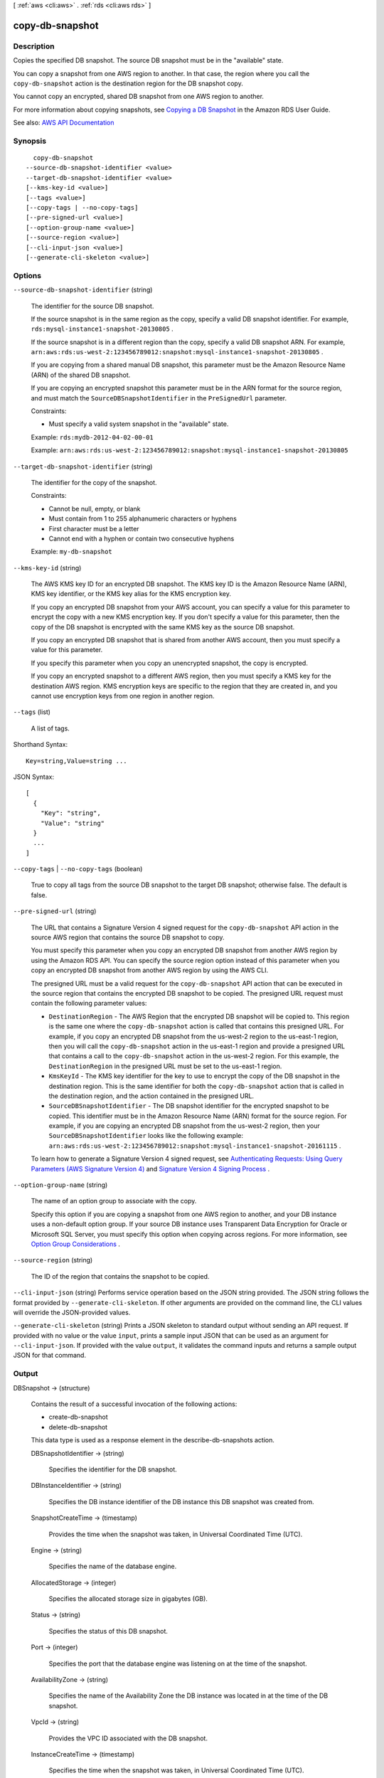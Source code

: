 [ :ref:`aws <cli:aws>` . :ref:`rds <cli:aws rds>` ]

.. _cli:aws rds copy-db-snapshot:


****************
copy-db-snapshot
****************



===========
Description
===========



Copies the specified DB snapshot. The source DB snapshot must be in the "available" state.

 

You can copy a snapshot from one AWS region to another. In that case, the region where you call the ``copy-db-snapshot`` action is the destination region for the DB snapshot copy. 

 

You cannot copy an encrypted, shared DB snapshot from one AWS region to another.

 

For more information about copying snapshots, see `Copying a DB Snapshot <http://docs.aws.amazon.com/AmazonRDS/latest/UserGuide/USER_CopyDBSnapshot.html>`_ in the Amazon RDS User Guide. 



See also: `AWS API Documentation <https://docs.aws.amazon.com/goto/WebAPI/rds-2014-10-31/CopyDBSnapshot>`_


========
Synopsis
========

::

    copy-db-snapshot
  --source-db-snapshot-identifier <value>
  --target-db-snapshot-identifier <value>
  [--kms-key-id <value>]
  [--tags <value>]
  [--copy-tags | --no-copy-tags]
  [--pre-signed-url <value>]
  [--option-group-name <value>]
  [--source-region <value>]
  [--cli-input-json <value>]
  [--generate-cli-skeleton <value>]




=======
Options
=======

``--source-db-snapshot-identifier`` (string)


  The identifier for the source DB snapshot.

   

  If the source snapshot is in the same region as the copy, specify a valid DB snapshot identifier. For example, ``rds:mysql-instance1-snapshot-20130805`` . 

   

  If the source snapshot is in a different region than the copy, specify a valid DB snapshot ARN. For example, ``arn:aws:rds:us-west-2:123456789012:snapshot:mysql-instance1-snapshot-20130805`` . 

   

  If you are copying from a shared manual DB snapshot, this parameter must be the Amazon Resource Name (ARN) of the shared DB snapshot. 

   

  If you are copying an encrypted snapshot this parameter must be in the ARN format for the source region, and must match the ``SourceDBSnapshotIdentifier`` in the ``PreSignedUrl`` parameter. 

   

  Constraints:

   

   
  * Must specify a valid system snapshot in the "available" state. 
   

   

  Example: ``rds:mydb-2012-04-02-00-01``  

   

  Example: ``arn:aws:rds:us-west-2:123456789012:snapshot:mysql-instance1-snapshot-20130805``  

  

``--target-db-snapshot-identifier`` (string)


  The identifier for the copy of the snapshot. 

   

  Constraints:

   

   
  * Cannot be null, empty, or blank 
   
  * Must contain from 1 to 255 alphanumeric characters or hyphens 
   
  * First character must be a letter 
   
  * Cannot end with a hyphen or contain two consecutive hyphens 
   

   

  Example: ``my-db-snapshot``  

  

``--kms-key-id`` (string)


  The AWS KMS key ID for an encrypted DB snapshot. The KMS key ID is the Amazon Resource Name (ARN), KMS key identifier, or the KMS key alias for the KMS encryption key. 

   

  If you copy an encrypted DB snapshot from your AWS account, you can specify a value for this parameter to encrypt the copy with a new KMS encryption key. If you don't specify a value for this parameter, then the copy of the DB snapshot is encrypted with the same KMS key as the source DB snapshot. 

   

  If you copy an encrypted DB snapshot that is shared from another AWS account, then you must specify a value for this parameter. 

   

  If you specify this parameter when you copy an unencrypted snapshot, the copy is encrypted. 

   

  If you copy an encrypted snapshot to a different AWS region, then you must specify a KMS key for the destination AWS region. KMS encryption keys are specific to the region that they are created in, and you cannot use encryption keys from one region in another region. 

  

``--tags`` (list)


  A list of tags.

  



Shorthand Syntax::

    Key=string,Value=string ...




JSON Syntax::

  [
    {
      "Key": "string",
      "Value": "string"
    }
    ...
  ]



``--copy-tags`` | ``--no-copy-tags`` (boolean)


  True to copy all tags from the source DB snapshot to the target DB snapshot; otherwise false. The default is false.

  

``--pre-signed-url`` (string)


  The URL that contains a Signature Version 4 signed request for the ``copy-db-snapshot`` API action in the source AWS region that contains the source DB snapshot to copy. 

   

  You must specify this parameter when you copy an encrypted DB snapshot from another AWS region by using the Amazon RDS API. You can specify the source region option instead of this parameter when you copy an encrypted DB snapshot from another AWS region by using the AWS CLI. 

   

  The presigned URL must be a valid request for the ``copy-db-snapshot`` API action that can be executed in the source region that contains the encrypted DB snapshot to be copied. The presigned URL request must contain the following parameter values: 

   

   
  * ``DestinationRegion`` - The AWS Region that the encrypted DB snapshot will be copied to. This region is the same one where the ``copy-db-snapshot`` action is called that contains this presigned URL.  For example, if you copy an encrypted DB snapshot from the us-west-2 region to the us-east-1 region, then you will call the ``copy-db-snapshot`` action in the us-east-1 region and provide a presigned URL that contains a call to the ``copy-db-snapshot`` action in the us-west-2 region. For this example, the ``DestinationRegion`` in the presigned URL must be set to the us-east-1 region.  
   
  * ``KmsKeyId`` - The KMS key identifier for the key to use to encrypt the copy of the DB snapshot in the destination region. This is the same identifier for both the ``copy-db-snapshot`` action that is called in the destination region, and the action contained in the presigned URL.  
   
  * ``SourceDBSnapshotIdentifier`` - The DB snapshot identifier for the encrypted snapshot to be copied. This identifier must be in the Amazon Resource Name (ARN) format for the source region. For example, if you are copying an encrypted DB snapshot from the us-west-2 region, then your ``SourceDBSnapshotIdentifier`` looks like the following example: ``arn:aws:rds:us-west-2:123456789012:snapshot:mysql-instance1-snapshot-20161115`` .  
   

   

  To learn how to generate a Signature Version 4 signed request, see `Authenticating Requests\: Using Query Parameters (AWS Signature Version 4) <http://docs.aws.amazon.com/AmazonS3/latest/API/sigv4-query-string-auth.html>`_ and `Signature Version 4 Signing Process <http://docs.aws.amazon.com/general/latest/gr/signature-version-4.html>`_ . 

  

``--option-group-name`` (string)


  The name of an option group to associate with the copy. 

   

  Specify this option if you are copying a snapshot from one AWS region to another, and your DB instance uses a non-default option group. If your source DB instance uses Transparent Data Encryption for Oracle or Microsoft SQL Server, you must specify this option when copying across regions. For more information, see `Option Group Considerations <http://docs.aws.amazon.com/AmazonRDS/latest/UserGuide/USER_CopySnapshot.html#USER_CopySnapshot.Options>`_ . 

  

``--source-region`` (string)


  The ID of the region that contains the snapshot to be copied.

  

``--cli-input-json`` (string)
Performs service operation based on the JSON string provided. The JSON string follows the format provided by ``--generate-cli-skeleton``. If other arguments are provided on the command line, the CLI values will override the JSON-provided values.

``--generate-cli-skeleton`` (string)
Prints a JSON skeleton to standard output without sending an API request. If provided with no value or the value ``input``, prints a sample input JSON that can be used as an argument for ``--cli-input-json``. If provided with the value ``output``, it validates the command inputs and returns a sample output JSON for that command.



======
Output
======

DBSnapshot -> (structure)

  

  Contains the result of a successful invocation of the following actions:

   

   
  *  create-db-snapshot   
   
  *  delete-db-snapshot   
   

   

  This data type is used as a response element in the  describe-db-snapshots action.

  

  DBSnapshotIdentifier -> (string)

    

    Specifies the identifier for the DB snapshot.

    

    

  DBInstanceIdentifier -> (string)

    

    Specifies the DB instance identifier of the DB instance this DB snapshot was created from.

    

    

  SnapshotCreateTime -> (timestamp)

    

    Provides the time when the snapshot was taken, in Universal Coordinated Time (UTC).

    

    

  Engine -> (string)

    

    Specifies the name of the database engine.

    

    

  AllocatedStorage -> (integer)

    

    Specifies the allocated storage size in gigabytes (GB).

    

    

  Status -> (string)

    

    Specifies the status of this DB snapshot.

    

    

  Port -> (integer)

    

    Specifies the port that the database engine was listening on at the time of the snapshot.

    

    

  AvailabilityZone -> (string)

    

    Specifies the name of the Availability Zone the DB instance was located in at the time of the DB snapshot.

    

    

  VpcId -> (string)

    

    Provides the VPC ID associated with the DB snapshot.

    

    

  InstanceCreateTime -> (timestamp)

    

    Specifies the time when the snapshot was taken, in Universal Coordinated Time (UTC).

    

    

  MasterUsername -> (string)

    

    Provides the master username for the DB snapshot.

    

    

  EngineVersion -> (string)

    

    Specifies the version of the database engine.

    

    

  LicenseModel -> (string)

    

    License model information for the restored DB instance.

    

    

  SnapshotType -> (string)

    

    Provides the type of the DB snapshot.

    

    

  Iops -> (integer)

    

    Specifies the Provisioned IOPS (I/O operations per second) value of the DB instance at the time of the snapshot.

    

    

  OptionGroupName -> (string)

    

    Provides the option group name for the DB snapshot.

    

    

  PercentProgress -> (integer)

    

    The percentage of the estimated data that has been transferred.

    

    

  SourceRegion -> (string)

    

    The region that the DB snapshot was created in or copied from.

    

    

  SourceDBSnapshotIdentifier -> (string)

    

    The DB snapshot Arn that the DB snapshot was copied from. It only has value in case of cross customer or cross region copy.

    

    

  StorageType -> (string)

    

    Specifies the storage type associated with DB snapshot.

    

    

  TdeCredentialArn -> (string)

    

    The ARN from the key store with which to associate the instance for TDE encryption.

    

    

  Encrypted -> (boolean)

    

    Specifies whether the DB snapshot is encrypted.

    

    

  KmsKeyId -> (string)

    

    If ``Encrypted`` is true, the KMS key identifier for the encrypted DB snapshot. 

    

    

  DBSnapshotArn -> (string)

    

    The Amazon Resource Name (ARN) for the DB snapshot.

    

    

  Timezone -> (string)

    

    The time zone of the DB snapshot. In most cases, the ``Timezone`` element is empty. ``Timezone`` content appears only for snapshots taken from Microsoft SQL Server DB instances that were created with a time zone specified. 

    

    

  IAMDatabaseAuthenticationEnabled -> (boolean)

    

    True if mapping of AWS Identity and Access Management (IAM) accounts to database accounts is enabled; otherwise false.

    

    

  

